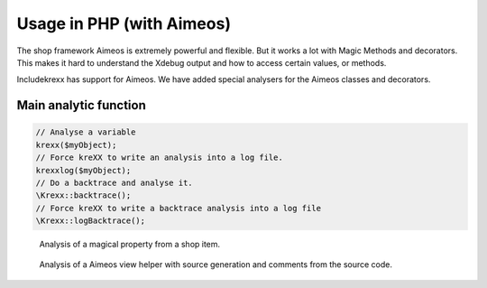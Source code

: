 .. _php:

==========================
Usage in PHP (with Aimeos)
==========================

The shop framework Aimeos is extremely powerful and flexible. But it works a lot with Magic Methods and decorators.
This makes it hard to understand the Xdebug output and how to access certain values, or methods.

Includekrexx has support for Aimeos. We have added special analysers for the Aimeos classes and decorators.

Main analytic function
^^^^^^^^^^^^^^^^^^^^^^

.. code-block:: php

    // Analyse a variable
    krexx($myObject);
    // Force kreXX to write an analysis into a log file.
    krexxlog($myObject);
    // Do a backtrace and analyse it.
    \Krexx::backtrace();
    // Force kreXX to write a backtrace analysis into a log file
    \Krexx::logBacktrace();


.. figure:: ../../Images/Aimeos1.png
    :class: with-shadow d-inline-block
    :alt: Aimeos magical property analysis

    Analysis of a magical property from a shop item.


.. figure:: ../../Images/Aimeos2.png
    :class: with-shadow d-inline-block
    :alt: Aimeos view factory analysis

    Analysis of a Aimeos view helper with source generation and comments from the source code.

